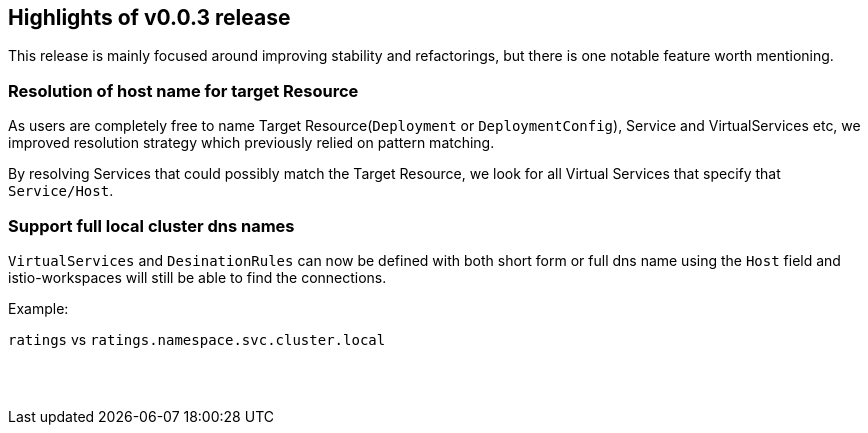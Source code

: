 == Highlights of v0.0.3 release

This release is mainly focused around improving stability and refactorings, but there is one notable feature worth mentioning.

=== Resolution of host name for target Resource

As users are completely free to name Target Resource(`Deployment` or `DeploymentConfig`), Service and VirtualServices etc, we improved resolution strategy which previously relied on pattern matching.

By resolving Services that could possibly match the Target Resource, we look for all Virtual Services that specify that `Service/Host`.

=== Support full local cluster dns names

`VirtualServices` and `DesinationRules` can now be defined with both short form or full dns name using the `Host` field and istio-workspaces will still be able to find the connections.

Example:

`ratings` vs `ratings.namespace.svc.cluster.local`

== {nbsp}
